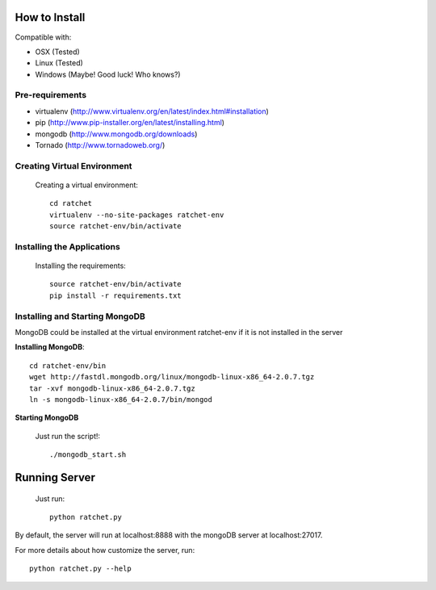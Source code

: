 How to Install
==============

Compatible with: 

* OSX (Tested)
* Linux (Tested)
* Windows (Maybe! Good luck! Who knows?)

Pre-requirements
----------------

* virtualenv (http://www.virtualenv.org/en/latest/index.html#installation)
* pip (http://www.pip-installer.org/en/latest/installing.html)
* mongodb (http://www.mongodb.org/downloads)
* Tornado (http://www.tornadoweb.org/)

Creating Virtual Environment
----------------------------

    Creating a virtual environment::

        cd ratchet
        virtualenv --no-site-packages ratchet-env
        source ratchet-env/bin/activate

Installing the Applications
---------------------------

    Installing the requirements::

        source ratchet-env/bin/activate
        pip install -r requirements.txt

Installing and Starting MongoDB
-------------------------------

MongoDB could be installed at the virtual environment ratchet-env if it is not installed in the server

**Installing MongoDB**::

    cd ratchet-env/bin
    wget http://fastdl.mongodb.org/linux/mongodb-linux-x86_64-2.0.7.tgz
    tar -xvf mongodb-linux-x86_64-2.0.7.tgz
    ln -s mongodb-linux-x86_64-2.0.7/bin/mongod

**Starting MongoDB**

    Just run the script!::

        ./mongodb_start.sh

Running Server
==============

    Just run::
    
        python ratchet.py

By default, the server will run at localhost:8888 with the mongoDB server at localhost:27017.

For more details about how customize the server, run::

    python ratchet.py --help

